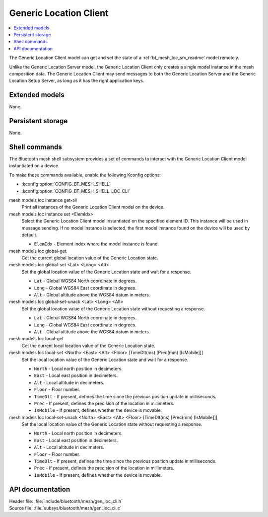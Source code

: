 .. _bt_mesh_loc_cli_readme:

Generic Location Client
#######################

.. contents::
   :local:
   :depth: 2

The Generic Location Client model can get and set the state of a :ref:`bt_mesh_loc_srv_readme` model remotely.

Unlike the Generic Location Server model, the Generic Location Client only creates a single model instance in the mesh composition data.
The Generic Location Client may send messages to both the Generic Location Server and the Generic Location Setup Server, as long as it has the right application keys.

Extended models
***************

None.

Persistent storage
******************

None.

Shell commands
**************

The Bluetooth mesh shell subsystem provides a set of commands to interact with the Generic Location Client model instantiated on a device.

To make these commands available, enable the following Kconfig options:

* :kconfig:option:`CONFIG_BT_MESH_SHELL`
* :kconfig:option:`CONFIG_BT_MESH_SHELL_LOC_CLI`

mesh models loc instance get-all
	Print all instances of the Generic Location Client model on the device.


mesh models loc instance set <ElemIdx>
	Select the Generic Location Client model instantiated on the specified element ID.
	This instance will be used in message sending.
	If no model instance is selected, the first model instance found on the device will be used by default.

	* ``ElemIdx`` - Element index where the model instance is found.


mesh models loc global-get
	Get the current global location value of the Generic Location state.


mesh models loc global-set <Lat> <Long> <Alt>
	Set the global location value of the Generic Location state and wait for a response.

	* ``Lat`` - Global WGS84 North coordinate in degrees.
	* ``Long`` - Global WGS84 East coordinate in degrees.
	* ``Alt`` - Global altitude above the WGS84 datum in meters.


mesh models loc global-set-unack <Lat> <Long> <Alt>
	Set the global location value of the Generic Location state without requesting a response.

	* ``Lat`` - Global WGS84 North coordinate in degrees.
	* ``Long`` - Global WGS84 East coordinate in degrees.
	* ``Alt`` - Global altitude above the WGS84 datum in meters.


mesh models loc local-get
	Get the current local location value of the Generic Location state.


mesh models loc local-set <North> <East> <Alt> <Floor> [TimeDlt(ms) [Prec(mm) [IsMobile]]]
	Set the local location value of the Generic Location state and wait for a response.

	* ``North`` - Local north position in decimeters.
	* ``East`` - Local east position in decimeters.
	* ``Alt`` - Local altitude in decimeters.
	* ``Floor`` - Floor number.
	* ``TimeDlt`` - If present, defines the time since the previous position update in milliseconds.
	* ``Prec`` - If present, defines the precision of the location in millimeters.
	* ``IsMobile`` - If present, defines whether the device is movable.


mesh models loc local-set-unack <North> <East> <Alt> <Floor> [TimeDlt(ms) [Prec(mm) [IsMobile]]]
	Set the local location value of the Generic Location state without requesting a response.

	* ``North`` - Local north position in decimeters.
	* ``East`` - Local east position in decimeters.
	* ``Alt`` - Local altitude in decimeters.
	* ``Floor`` - Floor number.
	* ``TimeDlt`` - If present, defines the time since the previous position update in milliseconds.
	* ``Prec`` - If present, defines the precision of the location in millimeters.
	* ``IsMobile`` - If present, defines whether the device is movable.


API documentation
*****************

| Header file: :file:`include/bluetooth/mesh/gen_loc_cli.h`
| Source file: :file:`subsys/bluetooth/mesh/gen_loc_cli.c`

.. doxygengroup:: bt_mesh_loc_cli
   :project: nrf
   :members:

